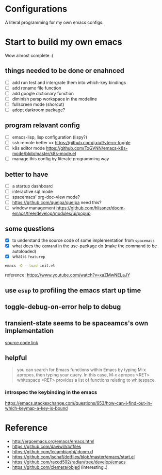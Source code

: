 * Configurations

  A literal programming for my own emacs configs.

* Start to build my own emacs

  Wow almost complete :)

** things needed to be done or enahnced

   - [ ] add run test and intergrate them into which-key bindings
   - [ ] add rename file function
   - [ ] add google dictionary function
   - [ ] diminish persp workspace in the modeline
   - [ ] fullscreen mode (shorcut)
   - [ ] adopt darkroom package?

** program relavant config

   - [ ] emacs-lisp, lisp configuration (lispy?)
   - [ ] ssh remote better ux https://github.com/jixiuf/vterm-toggle
   - [ ] k8s editor mode https://github.com/TxGVNN/emacs-k8s-mode/blob/master/k8s-mode.el
   - [ ] manage this config by literate programming way

** better to have

   - [ ] a startup dashboard
   - [ ] interactive sql mode
   - [ ] spacemacs' org-doc-view mode?
   - [ ] https://github.com/quelpa/quelpa need this?
   - [ ] window management https://github.com/hlissner/doom-emacs/tree/develop/modules/ui/popup

** some questions

   - [X] to understand the source code of some implementation from =spacemacs=
   - [X] what does the =command= in the use-package do (make the command to be autoloaded)
   - [X] what is =featurep=


  #+begin_src bash
    emacs -Q --load init.el
  #+end_src

  reference: https://www.youtube.com/watch?v=xaZMwNELaJY

** use =esup= to profiling the emacs start up time

** toggle-debug-on-error help to debug

** transient-state seems to be spaceamcs's own implementation

   [[https://github.com/syl20bnr/spacemacs/blob/c7a103a772d808101d7635ec10f292ab9202d9ee/layers/%2Bspacemacs/spacemacs-completion/packages.el#L137][source code link]]

** helpful

   #+begin_quote
   you can search for Emacs functions within Emacs by typing M-x apropos, then typing your query. In this case, M-x apropos <RET> whitespace <RET> provides a list of functions relating to whitespace.
   #+end_quote

*** introspec the keybinding in the emacs
    https://emacs.stackexchange.com/questions/653/how-can-i-find-out-in-which-keymap-a-key-is-bound

* Reference

   - http://ergoemacs.org/emacs/emacs.html
   - https://github.com/daviwil/dotfiles
   - https://github.com/lccambiaghi/.doom.d
   - https://github.com/jschaf/dotfiles/blob/master/emacs/start.el
   - https://github.com/raxod502/radian/tree/develop/emacs
   - https://github.com/clemera/objed (interesting..)
